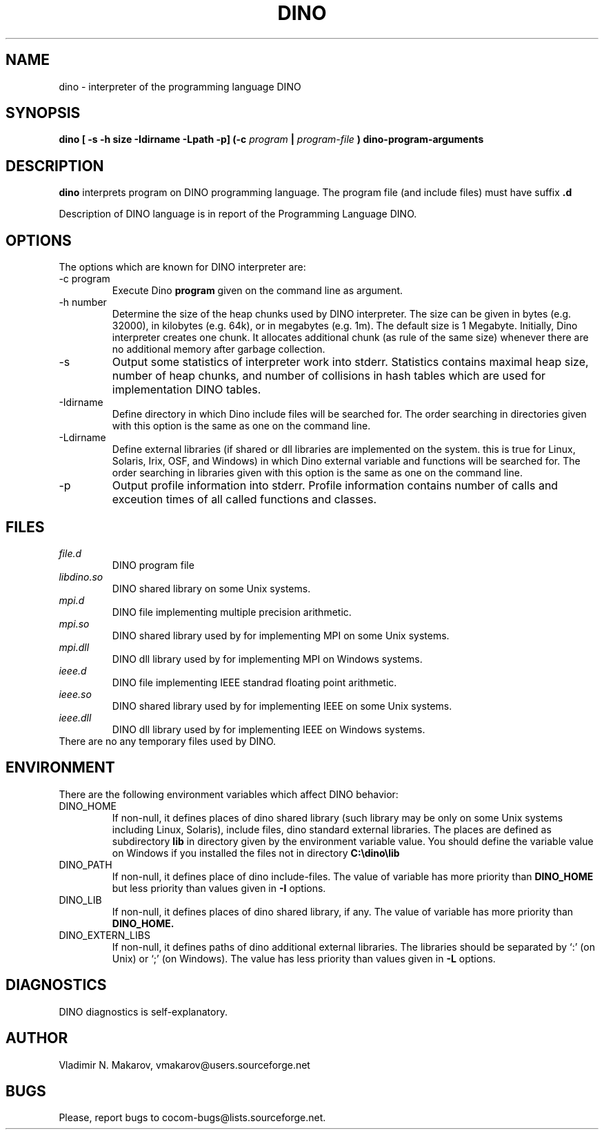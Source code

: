 .\" Process this file with
.\" groff -man -Tascii foo.1
.\"
.TH DINO 1 "5 May 2001" DINO "User Manuals"
.SH NAME
dino \- interpreter of the programming language DINO
.SH SYNOPSIS
.B dino [ -s -h size -Idirname -Lpath -p] (-c
.I program
.B |
.I program-file
.B ) dino-program-arguments
.SH DESCRIPTION
.B dino
interprets program on DINO programming language.  The
program file (and include files) must have suffix
.B .d
.
.PP
Description of DINO language is in report of the Programming Language DINO.
.SH OPTIONS
The options which are known for DINO interpreter are:
.IP "-c program"
Execute Dino
.B program
given on the command line as argument.
.IP "-h number"
Determine the size of the heap chunks used by DINO interpreter.  The
size can be given in bytes (e.g. 32000), in kilobytes (e.g. 64k), or
in megabytes (e.g. 1m).  The default size is 1 Megabyte.  Initially,
Dino interpreter creates one chunk.  It allocates additional chunk
(as rule of the same size) whenever there are no additional memory
after garbage collection.
.IP -s
Output some statistics of interpreter work into stderr.  Statistics
contains maximal heap size, number of heap chunks, and number of
collisions in hash tables which are used for implementation DINO
tables.
.IP -Idirname
Define directory in which Dino include files will be searched for.
The order searching in directories given with this option is the same
as one on the command line.
.IP -Ldirname
Define external libraries (if shared or dll libraries are implemented
on the system.  this is true for Linux, Solaris, Irix, OSF, and
Windows) in which Dino external variable and functions will be
searched for.  The order searching in libraries given with this option
is the same as one on the command line.
.IP -p
Output profile information into stderr.  Profile information contains
number of calls and exceution times of all called functions and
classes.
.SH FILES
.I file.d
.RS
DINO program file
.RE
.I libdino.so
.RS
DINO shared library on some Unix systems.
.RE
.I mpi.d
.RS
DINO file implementing multiple precision arithmetic.
.RE
.I mpi.so
.RS
DINO shared library used by for implementing MPI on some Unix systems.
.RE
.I mpi.dll
.RS
DINO dll library used by for implementing MPI on Windows systems.
.RE
.I ieee.d
.RS
DINO file implementing IEEE standrad floating point arithmetic.
.RE
.I ieee.so
.RS
DINO shared library used by for implementing IEEE on some Unix systems.
.RE
.I ieee.dll
.RS
DINO dll library used by for implementing IEEE on Windows systems.
.RE
There are no any temporary files used by DINO.
.SH ENVIRONMENT
There are the following environment variables which affect DINO behavior:
.IP DINO_HOME
If non-null, it defines places of dino shared library (such library
may be only on some Unix systems including Linux, Solaris), include
files, dino standard external libraries.  The places are defined as
subdirectory
.B lib
in directory given by the environment variable value.  You should
define the variable value on Windows if you installed the files not in
directory
.B "C:\\\\dino\\\\lib"
.IP DINO_PATH
If non-null, it defines place of dino include-files.  The value of
variable has more priority than
.B DINO_HOME
but less priority than values given in
.B -I
options.
.IP DINO_LIB
If non-null, it defines places of dino shared library, if any.  The value of
variable has more priority than
.B DINO_HOME.
.IP DINO_EXTERN_LIBS
If non-null, it defines paths of dino additional external libraries.
The libraries should be separated by `:' (on Unix) or `;' (on Windows).
The value has less priority than values given in
.B -L
options.
.SH DIAGNOSTICS
DINO diagnostics is self-explanatory.
.SH AUTHOR
Vladimir N. Makarov, vmakarov@users.sourceforge.net
.SH BUGS
Please, report bugs to cocom-bugs@lists.sourceforge.net.
